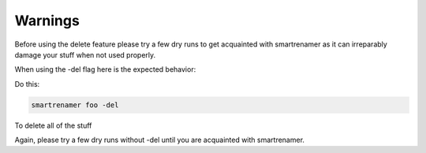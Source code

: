========
Warnings
========

Before using the delete feature please try a few dry runs to get acquainted with smartrenamer as it can irreparably damage your stuff when not used properly.

When using the -del flag here is the expected behavior:

Do this:

.. code-block:: bash

    smartrenamer foo -del

To delete all of the stuff

Again, please try a few dry runs without -del until you are acquainted with smartrenamer.